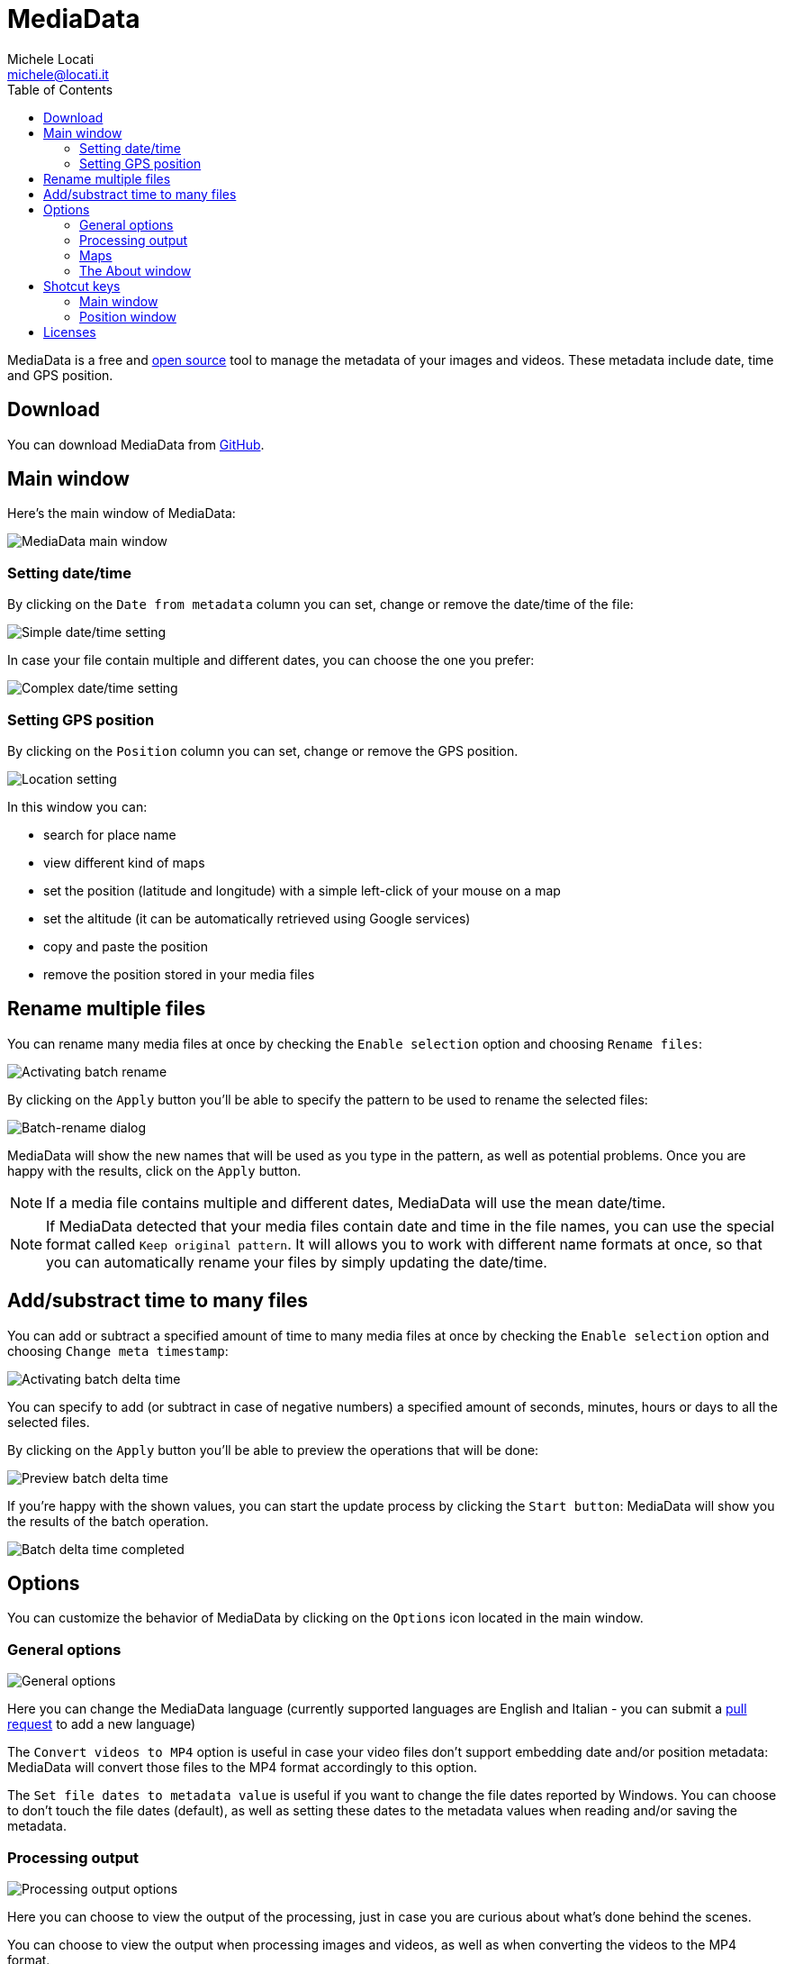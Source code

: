 # MediaData
:author: Michele Locati
:email: michele@locati.it
:description: MediaData is an free and open source Windows application allowing you to edit metadata like date and GPS position of your images and videos.
:icons: font
:imagesdir: images
:toc: left

MediaData is a free and link:https://github.com/mlocati/MediaData[open source] tool to manage the metadata of your images and videos.
These metadata include date, time and GPS position.

## Download

You can download MediaData from link:https://github.com/mlocati/MediaData/releases[GitHub].


## Main window

Here's the main window of MediaData:

image::main.png[MediaData main window]

### Setting date/time

By clicking on the `Date from metadata` column you can set, change or remove the date/time of the file:

image::metadata-datetime-single.png[Simple date/time setting]

In case your file contain multiple and different dates, you can choose the one you prefer:

image::metadata-datetime-alternatives.png[Complex date/time setting]

### Setting GPS position

By clicking on the `Position` column you can set, change or remove the GPS position.

image::metadata-position.png[Location setting]

In this window you can:

- search for place name
- view different kind of maps
- set the position (latitude and longitude) with a simple left-click of your mouse on a map
- set the altitude (it can be automatically retrieved using Google services)
- copy and paste the position
- remove the position stored in your media files


## Rename multiple files

You can rename many media files at once by checking the `Enable selection` option and choosing `Rename files`:

image::batchrename-main.png[Activating batch rename]

By clicking on the `Apply` button you'll be able to specify the pattern to be used to rename the selected files:

image::batchrename-window.png[Batch-rename dialog]

MediaData will show the new names that will be used as you type in the pattern, as well as potential problems.
Once you are happy with the results, click on the `Apply` button.

NOTE: If a media file contains multiple and different dates, MediaData will use the mean date/time.

NOTE: If MediaData detected that your media files contain date and time in the file names, you can use the special format called `Keep original pattern`.
It will allows you to work with different name formats at once, so that you can automatically rename your files by simply updating the date/time.


## Add/substract time to many files

You can add or subtract a specified amount of time to many media files at once by checking the `Enable selection` option and choosing `Change meta timestamp`:

image::batchdeltatime-main.png[Activating batch delta time]

You can specify to add (or subtract in case of negative numbers) a specified amount of seconds, minutes, hours or days to all the selected files.

By clicking on the `Apply` button you'll be able to preview the operations that will be done:

image::batchdeltatime-ready.png[Preview batch delta time]

If you're happy with the shown values, you can start the update process by clicking the `Start button`: MediaData will show you the results of the batch operation.

image::batchdeltatime-done.png[Batch delta time completed]


## Options

You can customize the behavior of MediaData by clicking on the `Options` icon located in the main window.

### General options

image::options-general.png[General options]

Here you can change the MediaData language (currently supported languages are English and Italian - you can submit a link:https://github.com/mlocati/MediaData[pull request] to add a new language)

The `Convert videos to MP4` option is useful in case your video files don't support embedding date and/or position metadata: MediaData will convert those files to the MP4 format accordingly to this option.

The `Set file dates to metadata value` is useful if you want to change the file dates reported by Windows. You can choose to don't touch the file dates (default), as well as setting these dates to the metadata values when reading and/or saving the metadata.

### Processing output

image::options-processingoutput.png[Processing output options]

Here you can choose to view the output of the processing, just in case you are curious about what's done behind the scenes.

You can choose to view the output when processing images and videos, as well as when converting the videos to the MP4 format.

### Maps

image::options-maps.png[Map options]

Here you can specify if you want to use the cache of the maps, as well as clearing the map cache.

NOTE: The cache this will speed up the view of the maps, but will eat some of your disk space.

MediaData offers a lot of kind of maps: it's unlikely that you'll use all of them; furthermore some of the map provider could violate their Terms of Service.
So, in this section of the options you can choose which of the map provider you want to use.


### The About window

By clicking on the `About` icon located in the main window, you can view the About form.

image::about.png[Processing output options]

Here you can view the currently installed version, as well as accessing the MediaData website and checking for new program versions.


## Shotcut keys

### Main window

- `F5`: reload the list of the files in the selected directory
- `F4`: open the options window
- `F1`: open the about window
- `CTRL`+`L`: move the focus to the working directory field
- `CTRL`+`S`: activate/deactivate the selection mode (to perform the batch operations)
- `CTRL`+`A`: select all the files (when the selection mode is activated)
- `CTRL`+`SHIFT`+`A`: unselect all the files (when the selection mode is activated)

### Position window

- `F3`: move the focus to the search place field
- `CTRL`+`C`: copy the current position to the clipboard
- `CTRL`+`V`: paste the position from the clipboard


## Licenses

See the link:https://github.com/mlocati/MediaData/blob/master/LICENSE.txt[MediaData license] (MIT) and the link:https://github.com/mlocati/MediaData/tree/master/licenses[licenses of its components].

